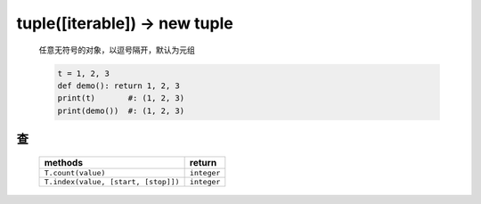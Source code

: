 tuple([iterable]) -> new tuple
==============================
    任意无符号的对象，以逗号隔开，默认为元组

    .. code-block:: python

        t = 1, 2, 3
        def demo(): return 1, 2, 3
        print(t)       #: (1, 2, 3)
        print(demo())  #: (1, 2, 3)


查
--
    ===================================  ========
    methods                                return
    ===================================  ========
    ``T.count(value)``                     ``integer``
    ``T.index(value, [start, [stop]])``    ``integer``
    ===================================  ========

